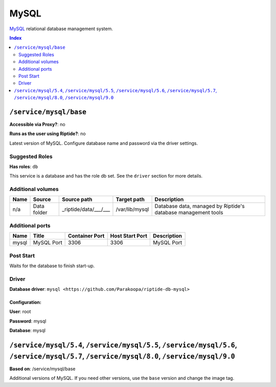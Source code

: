 MySQL
=====

MySQL_ relational database management system.

.. _MySQL: https://www.mysql.com/

..  contents:: Index
    :depth: 2

``/service/mysql/base``
-----------------------

**Accessible via Proxy?**: no

**Runs as the user using Riptide?**: no

Latest version of MySQL. Configure database name and password via the driver settings.

Suggested Roles
~~~~~~~~~~~~~~~

**Has roles**: ``db``

This service is a database and has the role db set. See the ``driver`` section for more
details.

Additional volumes
~~~~~~~~~~~~~~~~~~

+-----------------------+-----------------------------+---------------------------------------------+----------------+---------------------------------------------------------------+
| Name                  | Source                      | Source path                                 | Target path    | Description                                                   |
+=======================+=============================+=============================================+================+===============================================================+
| n/a                   | Data folder                 | _riptide/data/___/___                       | /var/lib/mysql | Database data, managed by Riptide's database management tools |
+-----------------------+-----------------------------+---------------------------------------------+----------------+---------------------------------------------------------------+

Additional ports
~~~~~~~~~~~~~~~~

+------+--------------+----------------+-----------------+-------------+
| Name | Title        | Container Port | Host Start Port | Description |
+======+==============+================+=================+=============+
| mysql| MySQL Port   | 3306           | 3306            | MySQL Port  |
+------+--------------+----------------+-----------------+-------------+

Post Start
~~~~~~~~~~

Waits for the database to finish start-up.

Driver
~~~~~~

**Database driver**: ``mysql <https://github.com/Parakoopa/riptide-db-mysql>``

Configuration:
++++++++++++++

**User**: root

**Password**: mysql

**Database**: mysql

``/service/mysql/5.4``, ``/service/mysql/5.5``, ``/service/mysql/5.6``, ``/service/mysql/5.7``, ``/service/mysql/8.0``, ``/service/mysql/9.0``
----------------------------------------------------------------------------------------------------------------------------------------------

**Based on**: /service/mysql/base

Additional versions of MySQL. If you need other versions, use the ``base`` version and change the image tag.